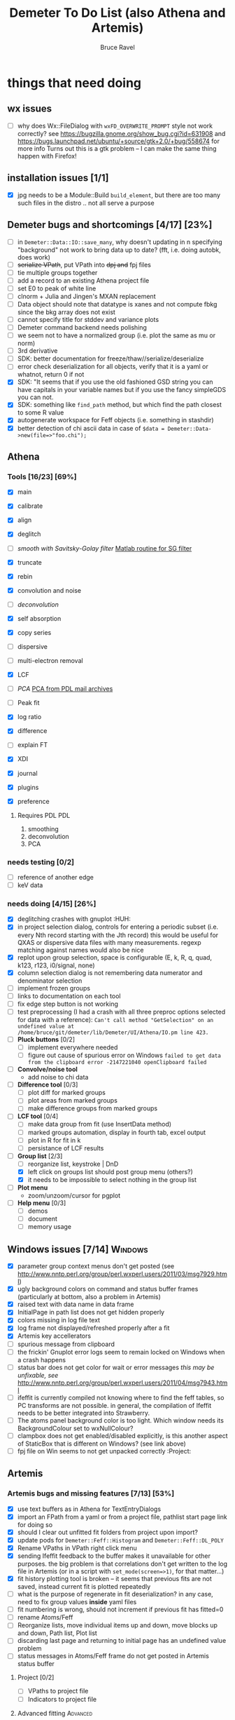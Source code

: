 #+TITLE: Demeter To Do List (also Athena and Artemis)
#+AUTHOR: Bruce Ravel
#+EMAIL: bravel AT bnl DOT gov
#+TAGS: PDL HUH Advanced Windows

* things that need doing

** wx issues
  - [ ] why does Wx::FileDialog with ~wxFD_OVERWRITE_PROMPT~ style not work correctly?
        see https://bugzilla.gnome.org/show_bug.cgi?id=631908 and 
        https://bugs.launchpad.net/ubuntu/+source/gtk+2.0/+bug/558674 for more info
        Turns out this is a gtk problem -- I can make the same thing happen with Firefox!

** installation issues [1/1]
  - [X] jpg needs to be a Module::Build ~build_element~, but there are too many such files in the distro .. not all serve a purpose

** Demeter bugs and shortcomings  [4/17] [23%]
  - [ ] in =Demeter::Data::IO::save_many=, why doesn't updating in n specifying "background" not work to bring data up to date?  (fft, i.e. doing autobk, does work)
  - [ ] +serialize VPath+, put VPath into +dpj and+ fpj files
  - [ ] tie multiple groups together
  - [ ] add a record to an existing Athena project file
  - [ ] set E0 to peak of white line
  - [ ] clnorm + Julia and Jingen's MXAN replacement
  - [ ] Data object should note that datatype is xanes and not compute fbkg since the bkg array does not exist
  - [ ] cannot specify title for stddev and variance plots
  - [ ] Demeter command backend needs polishing
  - [ ] we seem not to have a normalized group (i.e. plot the same as mu or norm)
  - [ ] 3rd derivative
  - [ ] SDK: better documentation for freeze/thaw//serialize/deserialize
  - [ ] error check deserialization for all objects, verify that it is a yaml or whatnot, return 0 if not
  - [X] SDK: "It  seems that if you use the old fashioned GSD string you can have capitals
	in your variable names but if you use the fancy simpleGDS you can not.
  - [X] SDK: something like ~find_path~ method, but which find the path closest to some R value
  - [X] autogenerate workspace for Feff objects (i.e. something in stashdir)
  - [X] better detection of chi ascii data in case of 
        =$data = Demeter::Data->new(file=>"foo.chi");=



** Athena

*** Tools [16/23] [69%]
   - [X] main
   - [X] calibrate
   - [X] align
   - [X] deglitch
   - [ ] /smooth with Savitsky-Golay filter/ [[file:notes/sgolay.m][Matlab routine for SG filter]] 
   - [X] truncate
   - [X] rebin
   - [X] convolution and noise
   - [ ] /deconvolution/
   - [X] self absorption
   - [X] copy series

   - [ ] dispersive
   - [ ] multi-electron removal

   - [X] LCF
   - [ ] /PCA/ [[http://mailman.jach.hawaii.edu/pipermail/perldl/2006-August/000588.html][PCA from PDL mail archives]]
   - [ ] Peak fit
   - [X] log ratio
   - [X] difference

   - [ ] explain FT
   - [X] XDI
   - [X] journal
   - [X] plugins
   - [X] preference 

**** Requires PDL 							:PDL:
    1. smoothing
    2. deconvolution
    3. PCA

*** needs testing [0/2]
   - [ ] reference of another edge
   - [ ] keV data

*** needs doing [4/15] [26%]
   - [X] deglitching crashes with gnuplot					:HUH:
   - [X] in project selection dialog, controls for entering a periodic
         subset (i.e. every Nth record starting with the Jth record)
         this would be useful for QXAS or dispersive data files with
         many measurements.  regexp matching against names would also
         be nice
   - [X] replot upon group selection, space is configurable (E, k, R, q, quad, k123, r123, i0/signal, none)
   - [X] column selection dialog is not remembering data numerator and
         denominator selection
   - [ ] implement frozen groups
   - [ ] links to documentation on each tool
   - [ ] fix edge step button is not working
   - [ ] test preprocessing (I had a crash with all three preproc options selected for
	 data with a reference):
	 ~Can't call method "GetSelection" on an undefined value at /home/bruce/git/demeter/lib/Demeter/UI/Athena/IO.pm line 423.~
   - [ ] *Pluck buttons* [0/2]
       + [ ] implement everywhere needed
       + [ ] figure out cause of spurious error on Windows ~failed to get data from the clipboard error -2147221040 openClipboard failed~
   - [ ] *Convolve/noise tool*
       + add noise to chi data
   - [ ] *Difference tool* [0/3]
       + [ ] plot diff for marked groups
       + [ ] plot areas from marked groups
       + [ ] make difference groups from marked groups
   - [ ] *LCF tool* [0/4]
       + [ ] make data group from fit (use InsertData method)
       + [ ] marked groups automation, display in fourth tab, excel output
       + [ ] plot in R for fit in k
       + [ ] persistance of LCF results
   - [-] *Group list* [2/3]
       + [ ] reorganize list, keystroke | DnD
       + [X] left click on groups list should post group menu (others?)
       + [X] it needs to be impossible to select nothing in the group list
   - [ ] *Plot menu*
       + zoom/unzoom/cursor for pgplot
   - [ ] *Help menu* [0/3]
       + [ ] demos
       + [ ] document
       + [ ] memory usage

** Windows issues [7/14]					    :Windows:
  - [X] parameter group context menus don't get posted (see http://www.nntp.perl.org/group/perl.wxperl.users/2011/03/msg7929.html)
  - [X] ugly background colors on command and status buffer frames (particularly at bottom, also a problem in Artemis)
  - [X] raised text with data name in data frame
  - [X] InitialPage in path list does not get hidden properly
  - [X] colors missing in log file text
  - [X] log frame not displayed/refreshed properly after a fit
  - [X] Artemis key accellerators
  - [ ] spurious message from clipboard
  - [ ] the frickin' Gnuplot error logs seem to remain locked on Windows when a crash happens
  - [ ] status bar does not get color for wait or error messages /this may be unfixable, see/ http://www.nntp.perl.org/group/perl.wxperl.users/2011/04/msg7943.html
  - [ ] ifeffit is currently compiled not knowing where to find the feff tables, so PC transforms are not possible.
	in general, the compilation of Ifeffit needs to be better integrated into Strawberry.
  - [ ] The atoms panel background color is too light.  Which window needs its BackgroundColour set to wxNullColour?
  - [ ] clampbox does not get enabled/disabled explicitly, is this another aspect of StaticBox that is different on Windows? (see link above)
  - [ ] fpj file on Win seems to not get unpacked correctly	:Project:


** Artemis
*** Artemis bugs and missing features [7/13]  [53%]
   - [X] use text buffers as in Athena for TextEntryDialogs
   - [X] import an FPath from a yaml or from a project file, pathlist start page link for doing so
   - [X] should I clear out unfitted fit folders from project upon import?
   - [X] update pods for ~Demeter::Feff::Histogram~ and ~Demeter::Feff::DL_POLY~
   - [X] Rename VPaths in VPath right click menu
   - [X] sending Ifeffit feedback to the buffer makes it unavailable for other purposes.  the big problem
	 is that correlations don't get written to the log file in Artemis (or in a script with =set_mode(screen=>1)=,
	 for that matter...)
   - [X] fit history plotting tool is broken -- it seems that previous
	 fits are not saved, instead current fit is plotted repeatedly
   - [ ] what is the purpose of regenerate in fit deserialization?  in any case, need to fix group values *inside* yaml files
   - [ ] fit numbering is wrong, should not increment if previous fit has fitted=0
   - [ ] rename Atoms/Feff
   - [ ] Reorganize lists, move individual items up and down, move blocks up and down, Path list, Plot list
   - [ ] discarding last page and returning to initial page has an undefined value problem
   - [ ] status messages in Atoms/Feff frame do not get posted in Artemis status buffer

**** Project [0/2]
   - [ ] VPaths to project file
   - [ ] Indicators to project file

**** Advanced fitting						   :Advanced:
***** MFC [0/1]
   - [ ] Balance interstitial energies for MFC fits
***** MDS & Fit Sequence [0/3]
   - [ ] Import mutiple data sets from an Athena project file
   - [ ] feffit.inp import: needs testing; MDS that is not merely MKW
   - [ ] Clone data sets such that the path list gets replicated efficiently (i.e. for MDS fits)


*** Histograms [9/11] [81%]
   - [X] sum histogram bins into a single chi(k) file
   - [X] convert chi(k) data to a mock feffNNNN.dat file
   - [X] Triangle object
     - yields a DS path and a TS path
     - by R and theta
     - +by a trio of Cartesian coordinates+
   - [X] bin nealy colinear configurations by R and theta and sum into a single chi(k)
   - [X] turn SS histogram into a rattle TS histogram
   - [X] three-body histogram from X -- [+] -- X configurations
   - [X] error check numbers before making histograms in Artemis.  it is possible to have value like "3.3."
   - [ ] check that there is at least one bin in the supplied range(s)
   - [ ] ipot=1 is hardwired in many places -- generalize....
   - [X] scatter plot of ncl distribution
   - [X] factor out DLPOLY dependence into a role so that other MD packages can be added more easily

** Hephaestus [1/1]
  - [X] need to open prefs with root in place so they display correctly on windows as well

** Other object types [1/3]
  - [ ] Structural Units
      + Extension of VPath.  
      + Store GDS, feff, and path objects in a zip file.
      + On import, mark GDS parameters as merge if in conflict
  - [ ] MSPaths
      + Much like SSPath, make an arbitrary n-legged path
  - [X] Nearly collinear paths
      + Define a three body configuration, generate its 4-legged path and a sequence of three-legged paths along with a mixing parameter.
      + It will take a single set of path parameters that are pushed onto the generated Path objects, except for the amplitude, which will be computed from the mixing parameter.
      + This is a single object for the user to interact with which expands into 2 or 3 3-legged paths and a single 4-legged path



** Windows							    :Windows:
*** DONE non-ascii symbols
*** DONE Fix [[file:lib/Demeter/UI/Wx/CheckListBook.pm][CheckListBook]]
      The solution is shown at the end of Athena.pm.  Define new methods for
      CheckBoxList which maintain an indexed list of groups rather than relying
      upon client data, which simply doesn't work on Windows.

 


* Weird stuff I'd prefer not to implement unless demanded
 1. xfit output (only used by women who glow and men who plunder)
 2. csv and text report (excel *is* implemented)
 3. point finder (this was Shelly's request)
 4. session defaults (did anyone but me actually use these?)
 5. set to standard (i.e. the one that is marked) -- confusing and
    little used
 6. tie relative energy value to changes in E0 (this was something
    Jeremy requested originally)
 7. set e0 by algorithm for all and marked -- also confusing and
    little used
 8. plot margin lines for deglitching, deglitch many points (this was
    something that was most useful for a timing problem at 10ID that
    no longer exists)
 9. preprocessing truncation and deglitching (truncation might be
    worth implementing)

